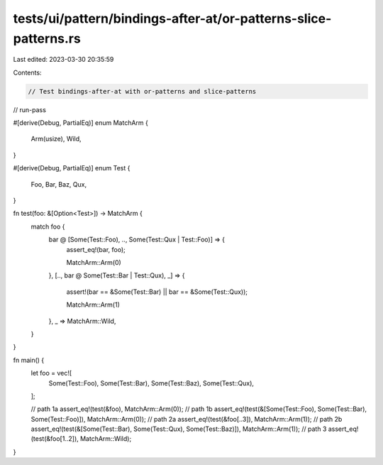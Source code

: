 tests/ui/pattern/bindings-after-at/or-patterns-slice-patterns.rs
================================================================

Last edited: 2023-03-30 20:35:59

Contents:

.. code-block:: rs

    // Test bindings-after-at with or-patterns and slice-patterns

// run-pass


#[derive(Debug, PartialEq)]
enum MatchArm {
    Arm(usize),
    Wild,
}

#[derive(Debug, PartialEq)]
enum Test {
    Foo,
    Bar,
    Baz,
    Qux,
}

fn test(foo: &[Option<Test>]) -> MatchArm {
    match foo {
        bar @ [Some(Test::Foo), .., Some(Test::Qux | Test::Foo)] => {
            assert_eq!(bar, foo);

            MatchArm::Arm(0)
        },
        [.., bar @ Some(Test::Bar | Test::Qux), _] => {
            assert!(bar == &Some(Test::Bar) || bar == &Some(Test::Qux));

            MatchArm::Arm(1)
        },
        _ => MatchArm::Wild,
    }
}

fn main() {
    let foo = vec![
        Some(Test::Foo),
        Some(Test::Bar),
        Some(Test::Baz),
        Some(Test::Qux),
    ];

    // path 1a
    assert_eq!(test(&foo), MatchArm::Arm(0));
    // path 1b
    assert_eq!(test(&[Some(Test::Foo), Some(Test::Bar), Some(Test::Foo)]), MatchArm::Arm(0));
    // path 2a
    assert_eq!(test(&foo[..3]), MatchArm::Arm(1));
    // path 2b
    assert_eq!(test(&[Some(Test::Bar), Some(Test::Qux), Some(Test::Baz)]), MatchArm::Arm(1));
    // path 3
    assert_eq!(test(&foo[1..2]), MatchArm::Wild);
}


